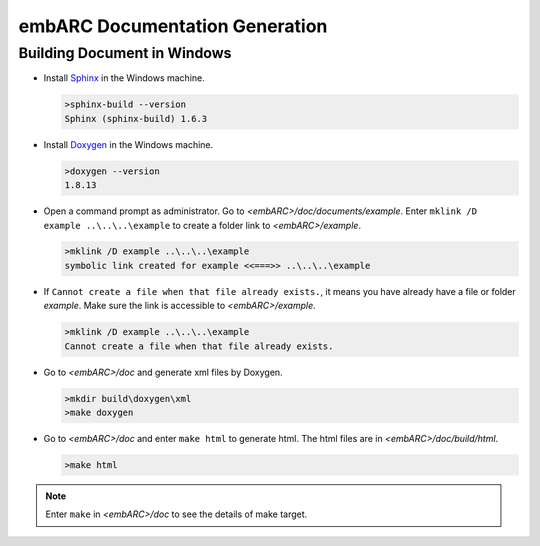.. _documentation_generation:

embARC Documentation Generation
===============================

Building Document in Windows
############################
* Install `Sphinx <http://www.sphinx-doc.org/en/master/>`_ in the Windows machine.

  .. code-block:: console

    >sphinx-build --version
    Sphinx (sphinx-build) 1.6.3

* Install `Doxygen <http://www.doxygen.nl/>`_ in the Windows machine.

  .. code-block:: console

    >doxygen --version
    1.8.13

* Open a command prompt as administrator. Go to *<embARC>/doc/documents/example*. Enter ``mklink /D example ..\..\..\example`` to create a folder link to *<embARC>/example*.

  .. code-block:: console

    >mklink /D example ..\..\..\example
    symbolic link created for example <<===>> ..\..\..\example

* If ``Cannot create a file when that file already exists.``, it means you have already have a file or folder *example*. Make sure the link is accessible to *<embARC>/example*.

  .. code-block:: console

    >mklink /D example ..\..\..\example
    Cannot create a file when that file already exists.

* Go to *<embARC>/doc* and generate xml files by Doxygen.

  .. code-block:: console

    >mkdir build\doxygen\xml
    >make doxygen

* Go to *<embARC>/doc* and enter ``make html`` to generate html. The html files are in *<embARC>/doc/build/html*.

  .. code-block:: console

    >make html

.. note:: Enter ``make`` in *<embARC>/doc* to see the details of make target.
